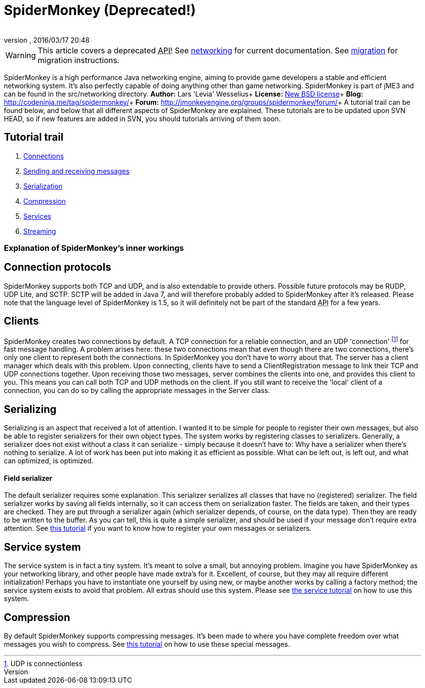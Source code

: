= SpiderMonkey (Deprecated!)
:author: 
:revnumber: 
:revdate: 2016/03/17 20:48
:keywords: documentation, network
ifdef::env-github,env-browser[:outfilesuffix: .adoc]



[WARNING]
====
This article covers a deprecated +++<abbr title="Application Programming Interface">API</abbr>+++! See <<jme3/advanced/networking#,networking>> for current documentation. See <<spidermonkey/migration#,migration>> for migration instructions.
====

SpiderMonkey is a high performance Java networking engine, aiming to provide game developers a stable and efficient networking system. It's also perfectly capable of doing anything other than game networking. SpiderMonkey is part of jME3 and can be found in the src/networking directory.
*Author:* Lars 'Levia' Wesselius+
*License:* link:http://www.opensource.org/licenses/bsd-license.php[New BSD license]+
*Blog:* link:http://codeninja.me/tag/spidermonkey/[http://codeninja.me/tag/spidermonkey/]+
*Forum:* link:http://jmonkeyengine.org/groups/spidermonkey/forum/[http://jmonkeyengine.org/groups/spidermonkey/forum/]+
A tutorial trail can be found below, and below that all different aspects of SpiderMonkey are explained. These tutorials are to be updated upon SVN HEAD, so if new features are added in SVN, you should tutorials arriving of them soon.


== Tutorial trail

.  <<spidermonkey/tutorial/connection#,Connections>>
.  <<spidermonkey/tutorial/sending_and_receiving_messages#,Sending and receiving messages>>
.  <<spidermonkey/tutorial/serializing#,Serialization>>
.  <<spidermonkey/tutorial/compression#,Compression>>
.  <<spidermonkey/tutorial/services#,Services>>
.  <<spidermonkey/tutorial/streaming#,Streaming>>


=== Explanation of SpiderMonkey's inner workings


== Connection protocols

SpiderMonkey supports both TCP and UDP, and is also extendable to provide others. Possible future protocols may be RUDP, UDP Lite, and SCTP. SCTP will be added in Java 7, and will therefore probably added to SpiderMonkey after it's released. Please note that the language level of SpiderMonkey is 1.5, so it will definitely not be part of the standard +++<abbr title="Application Programming Interface">API</abbr>+++ for a few years.


== Clients

SpiderMonkey creates two connections by default. A TCP connection for a reliable connection, and an UDP 'connection' footnote:[UDP is connectionless] for fast message handling. A problem arises here: these two connections mean that even though there are two connections, there's only one client to represent both the connections. In SpiderMonkey you don't have to worry about that. The server has a client manager which deals with this problem. Upon connecting, clients have to send a ClientRegistration message to link their TCP and UDP connections together. Upon receiving those two messages, server combines the clients into one, and provides this client to you. This means you can call both TCP and UDP methods on the client. If you still want to receive the 'local' client of a connection, you can do so by calling the appropriate messages in the Server class.


== Serializing

Serializing is an aspect that received a lot of attention. I wanted it to be simple for people to register their own messages, but also be able to register serializers for their own object types. The system works by registering classes to serializers. Generally, a serializer does not exist without a class it can serialize - simply because it doesn't have to: Why have a serializer when there's nothing to serialize. A lot of work has been put into making it as efficient as possible. What can be left out, is left out, and what can optimized, is optimized.


==== Field serializer

The default serializer requires some explanation. This serializer serializes all classes that have no (registered) serializer. The field serializer works by saving all fields internally, so it can access them on serialization faster. The fields are taken, and their types are checked. They are put through a serializer again (which serializer depends, of course, on the data type). Then they are ready to be written to the buffer. As you can tell, this is quite a simple serializer, and should be used if your message don't require extra attention. See <<spidermonkey/tutorial/serializing#,this tutorial>> if you want to know how to register your own messages or serializers.


== Service system

The service system is in fact a tiny system. It's meant to solve a small, but annoying problem. Imagine you have SpiderMonkey as your networking library, and other people have made extra's for it. Excellent, of course, but they may all require different initialization! Perhaps you have to instantiate one yourself by using new, or maybe another works by calling a factory method; the service system exists to avoid that problem. All extras should use this system. Please see <<spidermonkey/tutorial/services#,the service tutorial>> on how to use this system.


== Compression

By default SpiderMonkey supports compressing messages. It's been made to where you have complete freedom over what messages you wish to compress. See <<spidermonkey/tutorial/compression#,this tutorial>> on how to use these special messages.
